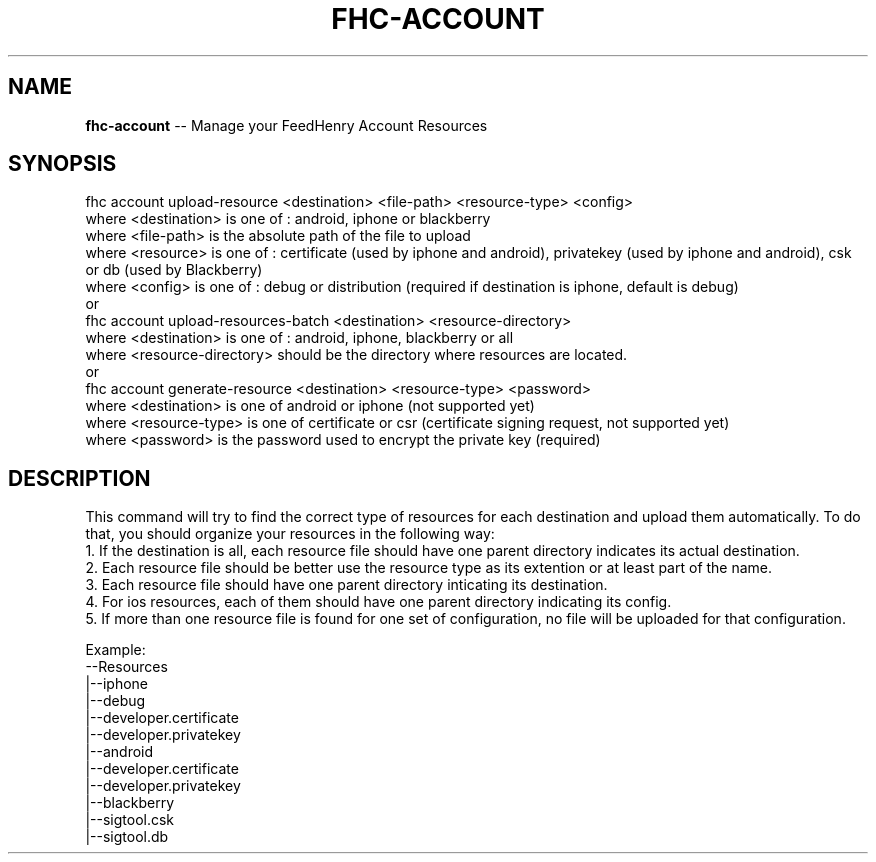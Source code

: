 .\" Generated with Ronnjs/v0.1
.\" http://github.com/kapouer/ronnjs/
.
.TH "FHC\-ACCOUNT" "undefined" "February 2012" "" ""
.
.SH "NAME"
\fBfhc-account\fR \-\- Manage your FeedHenry Account Resources
.
.SH "SYNOPSIS"
.
.nf
 fhc account upload\-resource <destination> <file\-path> <resource\-type> <config>
   where <destination> is one of : android, iphone or blackberry
   where <file\-path> is the absolute path of the file to upload
   where <resource> is one of : certificate (used by iphone and android), privatekey (used by iphone and android), csk or db (used by Blackberry)
   where <config> is one of : debug or distribution (required if destination is iphone, default is debug)
 or
 fhc account upload\-resources\-batch <destination> <resource\-directory>
   where <destination> is one of : android, iphone, blackberry or all
   where <resource\-directory> should be the directory where resources are located\.
 or 
 fhc account generate\-resource <destination> <resource\-type> <password>
   where <destination> is one of android or iphone (not supported yet)
   where <resource\-type> is one of certificate or csr (certificate signing request, not supported yet)
   where <password> is the password used to encrypt the private key (required)    
.
.fi
.
.SH "DESCRIPTION"
This command will try to find the correct type of resources for each destination and upload them automatically\. 
To do that, you should organize your resources in the following way: 
 1\. If the destination is all, each resource file should have one parent directory indicates its actual destination\.
 2\. Each resource file should be better use the resource type as its extention or at least part of the name\.
 3\. Each resource file should have one parent directory inticating its destination\.
 4\. For ios resources, each of them should have one parent directory indicating its config\.
 5\. If more than one resource file is found for one set of configuration, no file will be uploaded for that configuration\.
.
.P
  Example:
  \-\-Resources
   |\-\-iphone
     |\-\-debug
       |\-\-developer\.certificate
       |\-\-developer\.privatekey
   |\-\-android
     |\-\-developer\.certificate
     |\-\-developer\.privatekey
   |\-\-blackberry
     |\-\-sigtool\.csk
     |\-\-sigtool\.db
